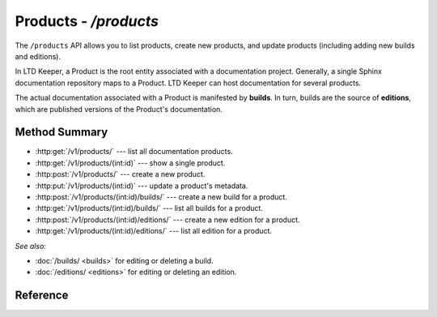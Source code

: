 ######################
Products - `/products`
######################

The ``/products`` API allows you to list products, create new products, and update products (including adding new builds and editions).

In LTD Keeper, a Product is the root entity associated with a documentation project.
Generally, a single Sphinx documentation repository maps to a Product.
LTD Keeper can host documentation for several products.

The actual documentation associated with a Product is manifested by **builds**.
In turn, builds are the source of **editions**, which are published versions of the Product's documentation.

Method Summary
==============

- :http:get:`/v1/products/` --- list all documentation products.

- :http:get:`/v1/products/(int:id)` --- show a single product.

- :http:post:`/v1/products/` --- create a new product.

- :http:put:`/v1/products/(int:id)` --- update a product's metadata.

- :http:post:`/v1/products/(int:id)/builds/` --- create a new build for a product.

- :http:get:`/v1/products/(int:id)/builds/` --- list all builds for a product.

- :http:post:`/v1/products/(int:id)/editions/` --- create a new edition for a product.

- :http:get:`/v1/products/(int:id)/editions/` --- list all edition for a product.

*See also:*

- :doc:`/builds/ <builds>` for editing or deleting a build.

- :doc:`/editions/ <editions>` for editing or deleting an edition.

Reference
=========

.. autoflask:: app:create_app(config_name='development')
   :endpoints: api.get_products, api.get_product, api.new_product, api.edit_product, api.new_build, api.get_product_builds, api.new_edition, api.get_product_editions
